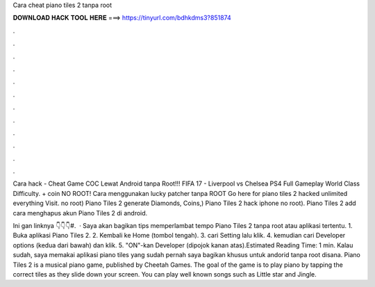 Cara cheat piano tiles 2 tanpa root



𝐃𝐎𝐖𝐍𝐋𝐎𝐀𝐃 𝐇𝐀𝐂𝐊 𝐓𝐎𝐎𝐋 𝐇𝐄𝐑𝐄 ===> https://tinyurl.com/bdhkdms3?851874



.



.



.



.



.



.



.



.



.



.



.



.

Cara hack - Cheat Game COC Lewat Android tanpa Root!!! FIFA 17 - Liverpool vs Chelsea PS4 Full Gameplay World Class Difficulty. + coin NO ROOT! Cara menggunakan lucky patcher tanpa ROOT Go here for piano tiles 2 hacked unlimited everything Visit. no root) Piano Tiles 2 generate Diamonds, Coins,) Piano Tiles 2 hack iphone no root). Piano Tiles 2 add cara menghapus akun Piano Tiles 2 di android.

Ini gan linknya 👇👇👇#.  · Saya akan bagikan tips memperlambat tempo Piano Tiles 2 tanpa root atau aplikasi tertentu. 1. Buka aplikasi Piano Tiles 2. 2. Kembali ke Home (tombol tengah). 3. cari Setting lalu klik. 4. kemudian cari Developer options (kedua dari bawah) dan klik. 5. "ON"-kan Developer (dipojok kanan atas).Estimated Reading Time: 1 min. Kalau sudah, saya memakai aplikasi piano tiles yang sudah pernah saya bagikan khusus untuk andorid tanpa root disana. Piano Tiles 2 is a musical piano game, published by Cheetah Games. The goal of the game is to play piano by tapping the correct tiles as they slide down your screen. You can play well known songs such as Little star and Jingle.

